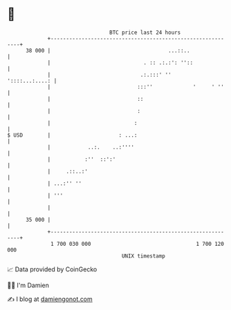 * 👋

#+begin_example
                                    BTC price last 24 hours                    
                +------------------------------------------------------------+ 
         38 000 |                                      ...::..               | 
                |                              . :: .:.:': ''::              | 
                |                             .:.:::' ''      '::::...:....: | 
                |                            :::''             '     ' ''    | 
                |                            ::                              | 
                |                            :                               | 
                |                           :                                | 
   $ USD        |                      : ...:                                | 
                |            ..:.    ..:''''                                 | 
                |           :''  ::':'                                       | 
                |     .::..:'                                                | 
                | ...:'' ''                                                  | 
                | '''                                                        | 
                |                                                            | 
         35 000 |                                                            | 
                +------------------------------------------------------------+ 
                 1 700 030 000                                  1 700 120 000  
                                        UNIX timestamp                         
#+end_example
📈 Data provided by CoinGecko

🧑‍💻 I'm Damien

✍️ I blog at [[https://www.damiengonot.com][damiengonot.com]]
